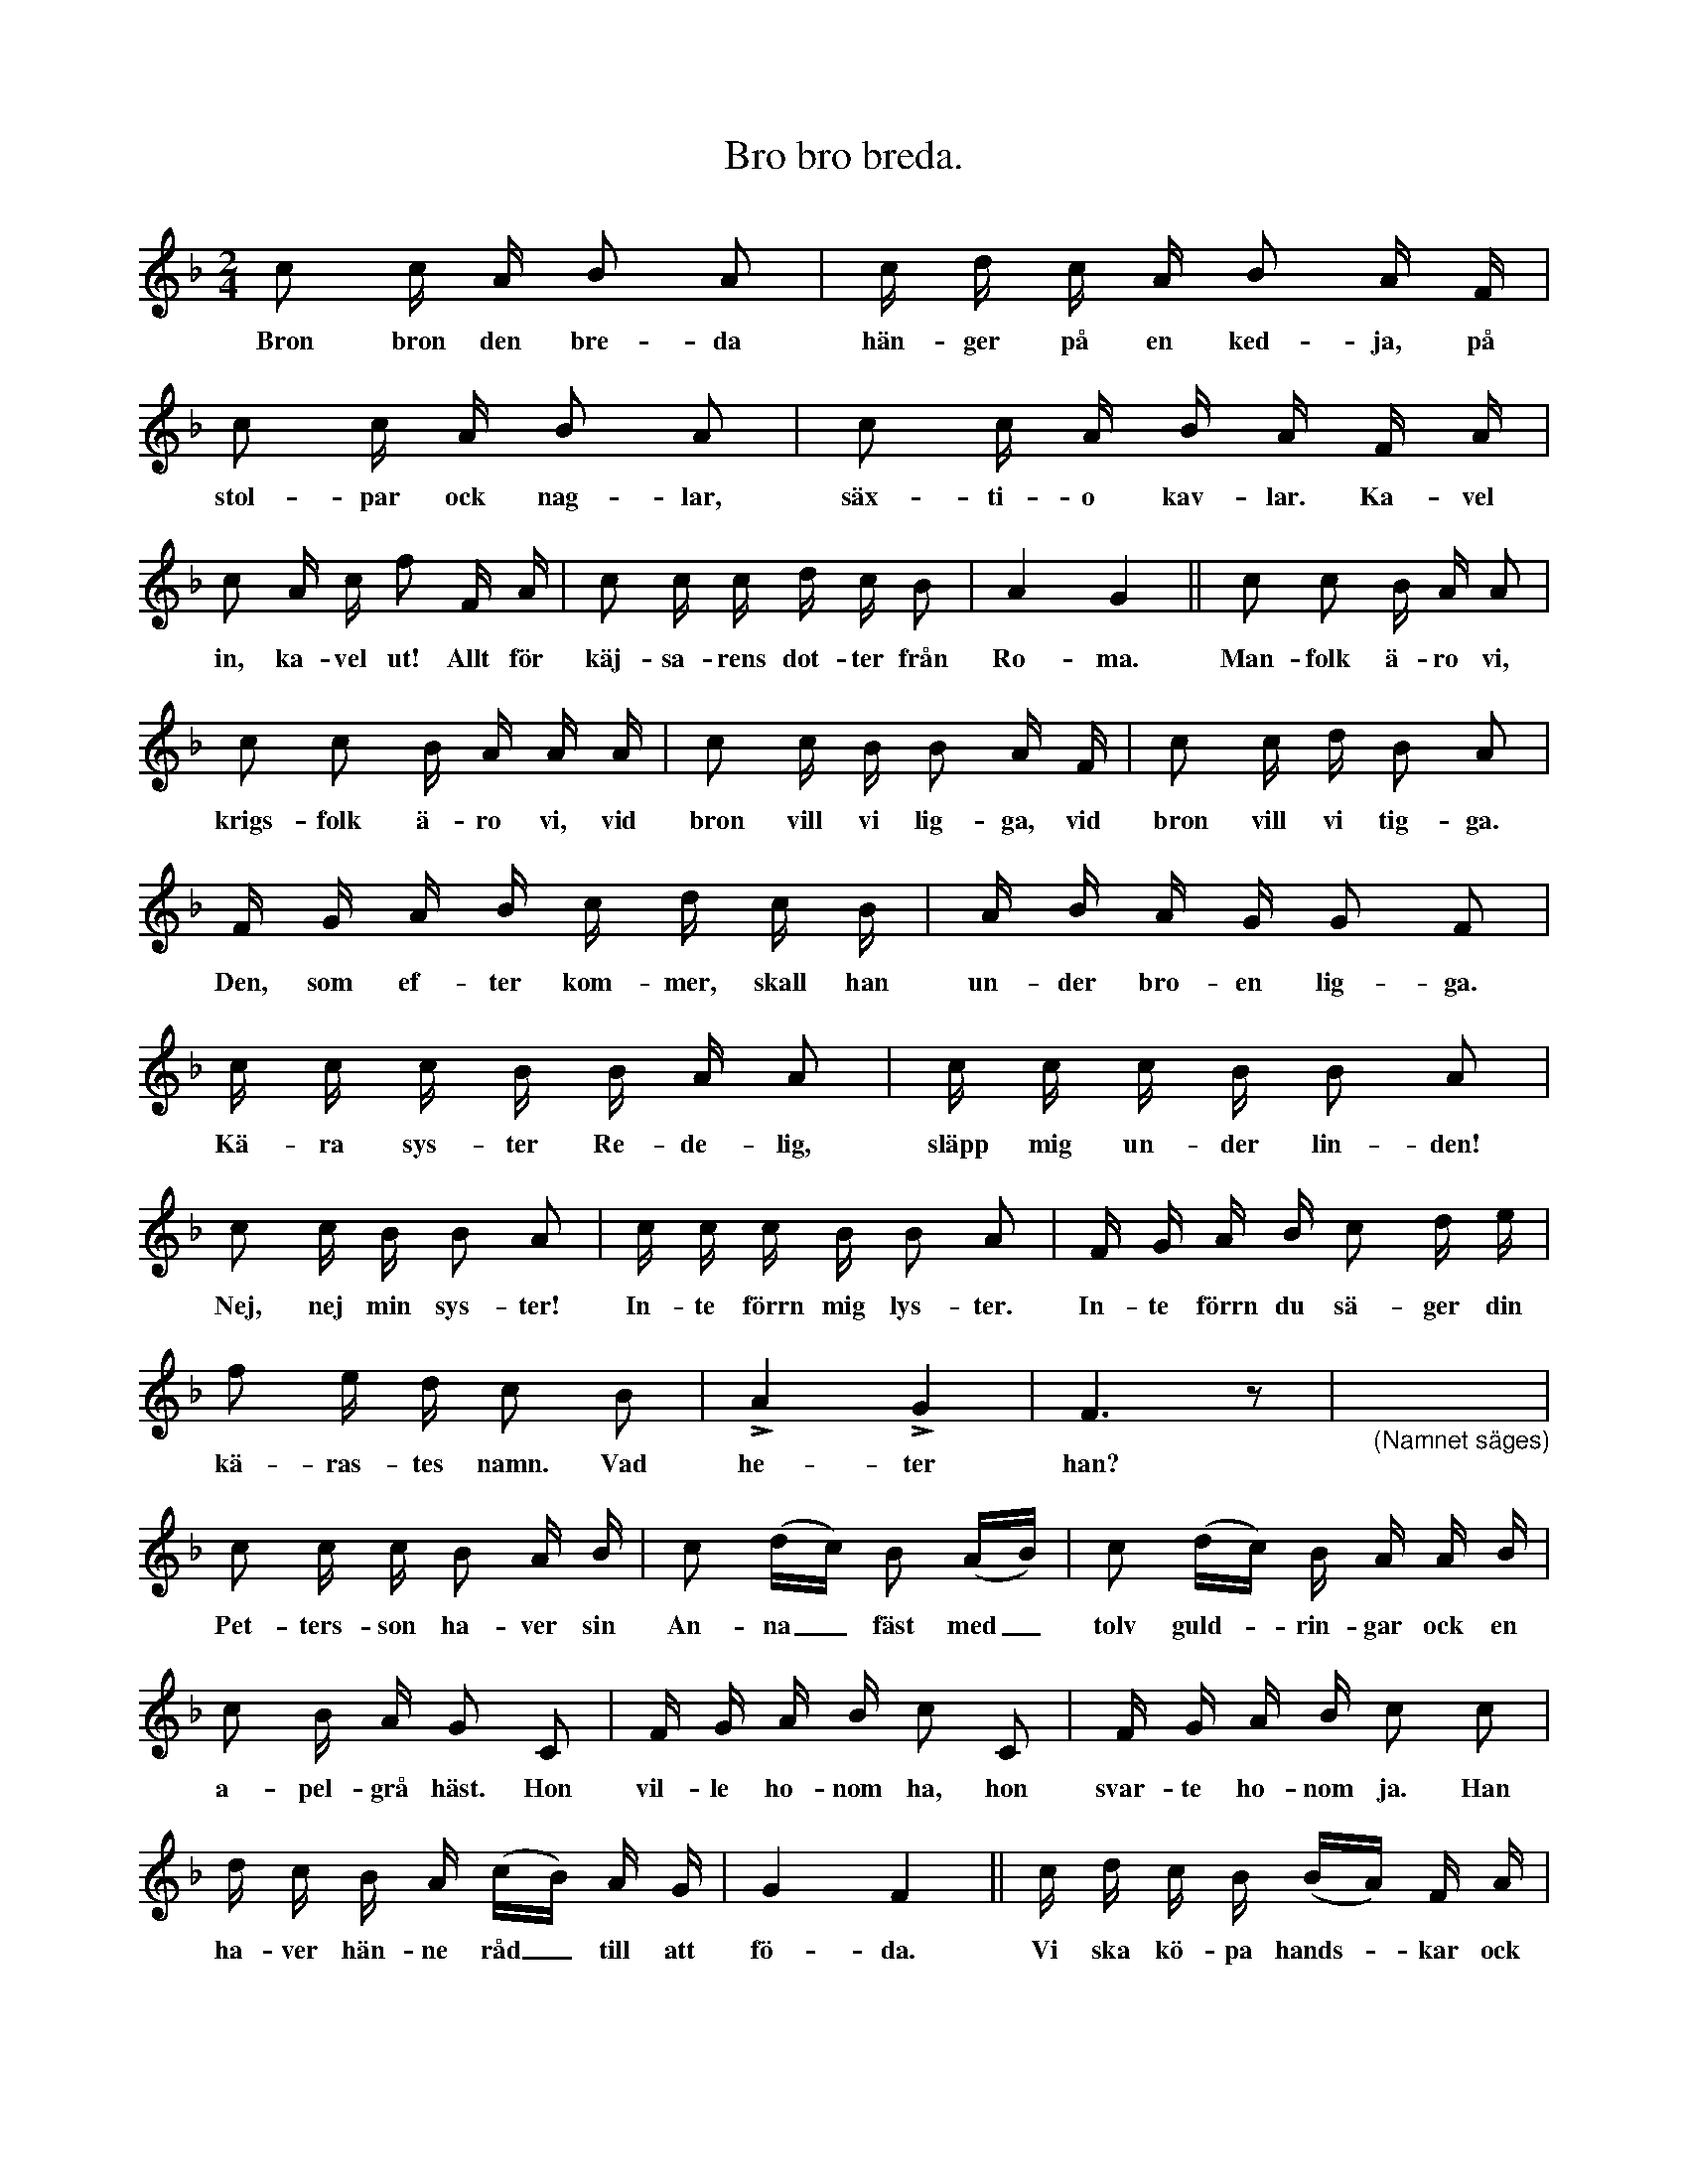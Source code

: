 X:187
T:Bro bro breda.
N:Leken utföres vanligast ute i det fria. Två av de lekande
N:ställa sig bredvid varandra med händerna tillsammans.
N:Alla de övriga ställa upp sig på ett led med ansiktena vända mot det
N:par, som hålla varandra i handen. En var håller i framför varande
N:persons kläder, ock så sätter nu hela kedjan sig i rörelse, springande
N:i takt med melodiens åttondedelar, under det nedan skrivna täxt
N:sjunges. Den i teten springande styr kosan till det par, som står
N:med händerna tillsammans. Nu springer hela truppen mellan
N:nämnda par, som lyfta upp händerna så högt, att alla i kedjan
N:kunna komma mellan de två under deras upplyfta armar. När
N:man hunnit så långt i täxten, att man sjungit: »vad heter han
N:eller hon?» slår paret plötsligen ner armarna framför den »han»
N:eller »hon», som står i begrepp att komma emellan. »Han» eller
N:»hon» får då uppgiva ett namn på en person av motsatt kön,
N:varefter paret åter lyfter upp armarna för fri passage. återstoden
N:av täxten sjunges sedan under ock mellan parets uppsträckta armar.
S:Uppt. efter Maria Snöbohm, Klinte.
M:2/4
L:1/16
K:F
c2 c A B2 A2|c d c A B2 A F|
w:Bron bron den bre-da hän-ger på en ked-ja, på
c2 c A B2 A2|c2 c A B A F A|
w:stol-par ock nag-lar, säx-ti-o kav-lar. Ka-vel
c2 A c f2 F A|c2 c c d c B2|A4 G4||c2 c2 B A A2|
w:in, ka-vel ut! Allt för käj-sa-rens dot-ter från Ro-ma. Man-folk ä-ro vi,
c2 c2 B A A A|c2 c B B2 A F|c2 c d B2 A2|
w:krigs-folk ä-ro vi, vid bron vill vi lig-ga, vid bron vill vi tig-ga.
F G A B c d c B|A B A G G2 F2|
w:Den, som ef-ter kom-mer, skall han un-der bro-en lig-ga.
c c c B B A A2|c c c B B2 A2|
w:Kä-ra sys-ter Re-de-lig, släpp mig un-der lin-den!
c2 c B B2 A2|c c c B B2 A2|F G A B c2 d e|
w:Nej, nej min sys-ter! In-te förrn mig lys-ter. In-te förrn du sä-ger din
f2 e d c2 B2|LA4 LG4|F6 z2|"_(Namnet säges)"X|
w:kä-ras-tes namn. Vad he-ter han?
c2 c c B2 A B|c2 (dc) B2 (AB)|c2 (dc) B A A B|
w:Pet-ters-son ha-ver sin An-na_ fäst med_ tolv guld--rin-gar ock en
c2 B A G2 C2|F G A B c2 C2|F G A B c2 c2|
w:a-pel-grå häst. Hon vil-le ho-nom ha, hon svar-te ho-nom ja. Han
d c B A (cB) A G|G4 F4||c d c B (BA) F A|
w:ha-ver hän-ne råd_ till att fö-da. Vi ska kö-pa hands--kar ock
(BA) F A c d c B|(BA) F A (BA) HF C|
w:van--tar, ock vi ska kö-pa mäs--sing ock släs--sing, sen
F G A B c d c B|A B A G G2 F2|]
w:få vi se den un-ga brud i hö-gan lof-tet dan-sa.
